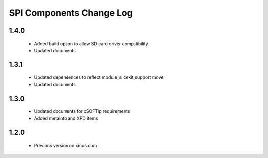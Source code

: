 SPI Components Change Log
=========================

1.4.0
-----
  * Added build option to allow SD card driver compatibility
  * Updated documents

1.3.1
-----
  * Updated dependences to reflect module_slicekit_support move
  * Updated documents

1.3.0
-----
  * Updated documents for xSOFTip requirements
  * Added metainfo and XPD items

1.2.0
-----
  * Previous version on xmos.com
